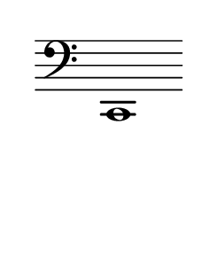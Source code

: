 \language "deutsch"
#(set! paper-alist (cons '("dynamic" . (cons (* 15 in) (* 1.5 in))) paper-alist))
\paper {
#(set-paper-size "dynamic")
#(define top-margin (* 4))
#(define bottom-margin (* 2))
#(define left-margin (* 5))
#(define right-margin (* 5))
	tagline = ##f
	page-breaking = #ly:one-line-breaking
} 

\score {
 \new Staff
   \relative c, { 
    \clef "bass"
      \hide Staff.BarLine
       \omit Staff.TimeSignature 
		c1
	}
}


\version "2.20.0"  % necessary for upgrading to future LilyPond versions.
